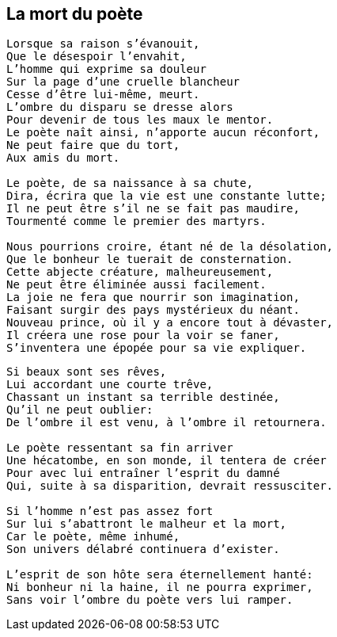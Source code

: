 == La mort du poète

[verse]
____
Lorsque sa raison s'évanouit,
Que le désespoir l'envahit,
L'homme qui exprime sa douleur
Sur la page d'une cruelle blancheur
Cesse d'être lui-même, meurt.
L'ombre du disparu se dresse alors
Pour devenir de tous les maux le mentor.
Le poète naît ainsi, n'apporte aucun réconfort,
Ne peut faire que du tort,
Aux amis du mort.

Le poète, de sa naissance à sa chute,
Dira, écrira que la vie est une constante lutte;
Il ne peut être s'il ne se fait pas maudire,
Tourmenté comme le premier des martyrs.

Nous pourrions croire, étant né de la désolation,
Que le bonheur le tuerait de consternation.
Cette abjecte créature, malheureusement,
Ne peut être éliminée aussi facilement.
La joie ne fera que nourrir son imagination,
Faisant surgir des pays mystérieux du néant.
Nouveau prince, où il y a encore tout à dévaster,
Il créera une rose pour la voir se faner,
S'inventera une épopée pour sa vie expliquer.
____
<<<
[verse]
____
Si beaux sont ses rêves,
Lui accordant une courte trêve,
Chassant un instant sa terrible destinée,
Qu'il ne peut oublier:
De l'ombre il est venu, à l'ombre il retournera.

Le poète ressentant sa fin arriver
Une hécatombe, en son monde, il tentera de créer
Pour avec lui entraîner l'esprit du damné
Qui, suite à sa disparition, devrait ressusciter.

Si l'homme n'est pas assez fort
Sur lui s'abattront le malheur et la mort,
Car le poète, même inhumé,
Son univers délabré continuera d'exister.

L'esprit de son hôte sera éternellement hanté:
Ni bonheur ni la haine, il ne pourra exprimer,
Sans voir l’ombre du poète vers lui ramper.
____
